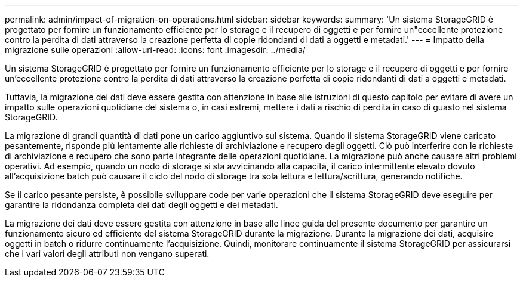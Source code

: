 ---
permalink: admin/impact-of-migration-on-operations.html 
sidebar: sidebar 
keywords:  
summary: 'Un sistema StorageGRID è progettato per fornire un funzionamento efficiente per lo storage e il recupero di oggetti e per fornire un"eccellente protezione contro la perdita di dati attraverso la creazione perfetta di copie ridondanti di dati a oggetti e metadati.' 
---
= Impatto della migrazione sulle operazioni
:allow-uri-read: 
:icons: font
:imagesdir: ../media/


[role="lead"]
Un sistema StorageGRID è progettato per fornire un funzionamento efficiente per lo storage e il recupero di oggetti e per fornire un'eccellente protezione contro la perdita di dati attraverso la creazione perfetta di copie ridondanti di dati a oggetti e metadati.

Tuttavia, la migrazione dei dati deve essere gestita con attenzione in base alle istruzioni di questo capitolo per evitare di avere un impatto sulle operazioni quotidiane del sistema o, in casi estremi, mettere i dati a rischio di perdita in caso di guasto nel sistema StorageGRID.

La migrazione di grandi quantità di dati pone un carico aggiuntivo sul sistema. Quando il sistema StorageGRID viene caricato pesantemente, risponde più lentamente alle richieste di archiviazione e recupero degli oggetti. Ciò può interferire con le richieste di archiviazione e recupero che sono parte integrante delle operazioni quotidiane. La migrazione può anche causare altri problemi operativi. Ad esempio, quando un nodo di storage si sta avvicinando alla capacità, il carico intermittente elevato dovuto all'acquisizione batch può causare il ciclo del nodo di storage tra sola lettura e lettura/scrittura, generando notifiche.

Se il carico pesante persiste, è possibile sviluppare code per varie operazioni che il sistema StorageGRID deve eseguire per garantire la ridondanza completa dei dati degli oggetti e dei metadati.

La migrazione dei dati deve essere gestita con attenzione in base alle linee guida del presente documento per garantire un funzionamento sicuro ed efficiente del sistema StorageGRID durante la migrazione. Durante la migrazione dei dati, acquisire oggetti in batch o ridurre continuamente l'acquisizione. Quindi, monitorare continuamente il sistema StorageGRID per assicurarsi che i vari valori degli attributi non vengano superati.
